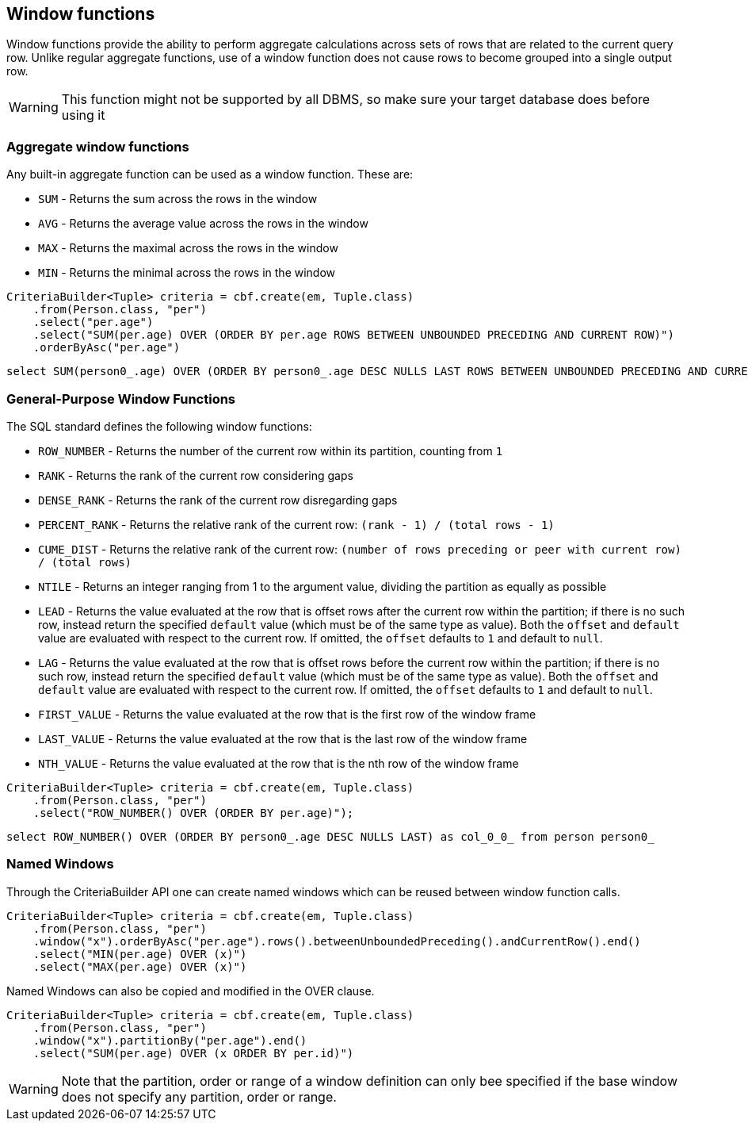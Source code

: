 == Window functions


Window functions provide the ability to perform aggregate calculations across sets of rows that are related to the current query row.
Unlike regular aggregate functions, use of a window function does not cause rows to become grouped into a single output row.

WARNING: This function might not be supported by all DBMS, so make sure your target database does before using it

=== Aggregate window functions

Any built-in aggregate function can be used as a window function. These are:

* `SUM` - Returns the sum across the rows in the window
* `AVG` - Returns the average value across the rows in the window
* `MAX` - Returns the maximal across the rows in the window
* `MIN` - Returns the minimal across the rows in the window

[source,java]
----
CriteriaBuilder<Tuple> criteria = cbf.create(em, Tuple.class)
    .from(Person.class, "per")
    .select("per.age")
    .select("SUM(per.age) OVER (ORDER BY per.age ROWS BETWEEN UNBOUNDED PRECEDING AND CURRENT ROW)")
    .orderByAsc("per.age")
----

[source,sql]
----
select SUM(person0_.age) OVER (ORDER BY person0_.age DESC NULLS LAST ROWS BETWEEN UNBOUNDED PRECEDING AND CURRENT ROW ) as col_1_0_ from person person0_ order by person0_.age ASC
----

=== General-Purpose Window Functions

The SQL standard defines the following window functions:

* `ROW_NUMBER` - Returns the number of the current row within its partition, counting from `1`
* `RANK` - Returns the rank of the current row considering gaps
* `DENSE_RANK` - Returns the rank of the current row disregarding gaps
* `PERCENT_RANK` - Returns the relative rank of the current row: `(rank - 1) / (total rows - 1)`
* `CUME_DIST` - Returns the relative rank of the current row: `(number of rows preceding or peer with current row) / (total rows)`
* `NTILE` - Returns an integer ranging from 1 to the argument value, dividing the partition as equally as possible
* `LEAD` - Returns the value evaluated at the row that is offset rows after the current row within the partition; if there is no such row, instead return the specified `default` value (which must be of the same type as value). Both the `offset` and `default` value are evaluated with respect to the current row. If omitted, the `offset` defaults to `1` and default to `null`.
* `LAG` - Returns the value evaluated at the row that is offset rows before the current row within the partition; if there is no such row, instead return the specified `default` value (which must be of the same type as value). Both the `offset` and `default` value are evaluated with respect to the current row. If omitted, the `offset` defaults to `1` and default to `null`.
* `FIRST_VALUE` - Returns the value evaluated at the row that is the first row of the window frame
* `LAST_VALUE` - Returns the value evaluated at the row that is the last row of the window frame
* `NTH_VALUE` - Returns the value evaluated at the row that is the nth row of the window frame

[source,java]
----
CriteriaBuilder<Tuple> criteria = cbf.create(em, Tuple.class)
    .from(Person.class, "per")
    .select("ROW_NUMBER() OVER (ORDER BY per.age)");
----

[source,sql]
----
select ROW_NUMBER() OVER (ORDER BY person0_.age DESC NULLS LAST) as col_0_0_ from person person0_
----

=== Named Windows

Through the CriteriaBuilder API one can create named windows which can be reused between window function calls.


[source,java]
----
CriteriaBuilder<Tuple> criteria = cbf.create(em, Tuple.class)
    .from(Person.class, "per")
    .window("x").orderByAsc("per.age").rows().betweenUnboundedPreceding().andCurrentRow().end()
    .select("MIN(per.age) OVER (x)")
    .select("MAX(per.age) OVER (x)")
----

Named Windows can also be copied and modified in the OVER clause.

[source,java]
----
CriteriaBuilder<Tuple> criteria = cbf.create(em, Tuple.class)
    .from(Person.class, "per")
    .window("x").partitionBy("per.age").end()
    .select("SUM(per.age) OVER (x ORDER BY per.id)")
----

WARNING: Note that the partition, order or range of a window definition can only bee specified if the base window does not specify any partition, order or range.
